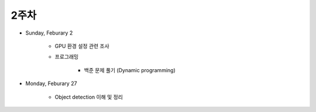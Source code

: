 ======
2주차
======

* Sunday, Feburary 2

    * GPU 환경 설정 관련 조사

    * 프로그래밍

        * 백준 문제 풀기 (Dynamic programming)

* Monday, Feburary 27

    * Object detection 이해 및 정리

